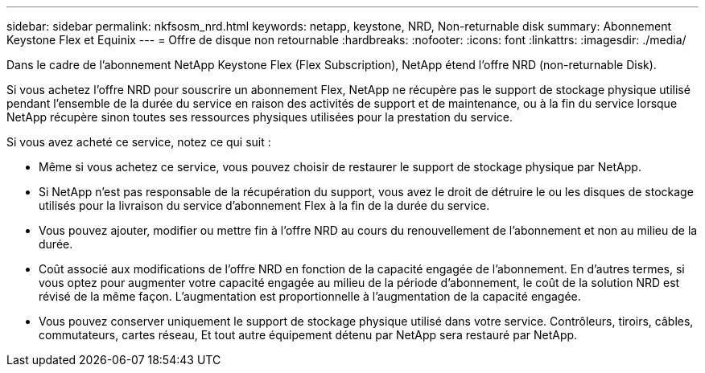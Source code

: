 ---
sidebar: sidebar 
permalink: nkfsosm_nrd.html 
keywords: netapp, keystone, NRD, Non-returnable disk 
summary: Abonnement Keystone Flex et Equinix 
---
= Offre de disque non retournable
:hardbreaks:
:nofooter: 
:icons: font
:linkattrs: 
:imagesdir: ./media/


[role="lead"]
Dans le cadre de l'abonnement NetApp Keystone Flex (Flex Subscription), NetApp étend l'offre NRD (non-returnable Disk).

Si vous achetez l'offre NRD pour souscrire un abonnement Flex, NetApp ne récupère pas le support de stockage physique utilisé pendant l'ensemble de la durée du service en raison des activités de support et de maintenance, ou à la fin du service lorsque NetApp récupère sinon toutes ses ressources physiques utilisées pour la prestation du service.

Si vous avez acheté ce service, notez ce qui suit :

* Même si vous achetez ce service, vous pouvez choisir de restaurer le support de stockage physique par NetApp.
* Si NetApp n'est pas responsable de la récupération du support, vous avez le droit de détruire le ou les disques de stockage utilisés pour la livraison du service d'abonnement Flex à la fin de la durée du service.
* Vous pouvez ajouter, modifier ou mettre fin à l'offre NRD au cours du renouvellement de l'abonnement et non au milieu de la durée.
* Coût associé aux modifications de l'offre NRD en fonction de la capacité engagée de l'abonnement. En d'autres termes, si vous optez pour augmenter votre capacité engagée au milieu de la période d'abonnement, le coût de la solution NRD est révisé de la même façon. L'augmentation est proportionnelle à l'augmentation de la capacité engagée.
* Vous pouvez conserver uniquement le support de stockage physique utilisé dans votre service. Contrôleurs, tiroirs, câbles, commutateurs, cartes réseau, Et tout autre équipement détenu par NetApp sera restauré par NetApp.

